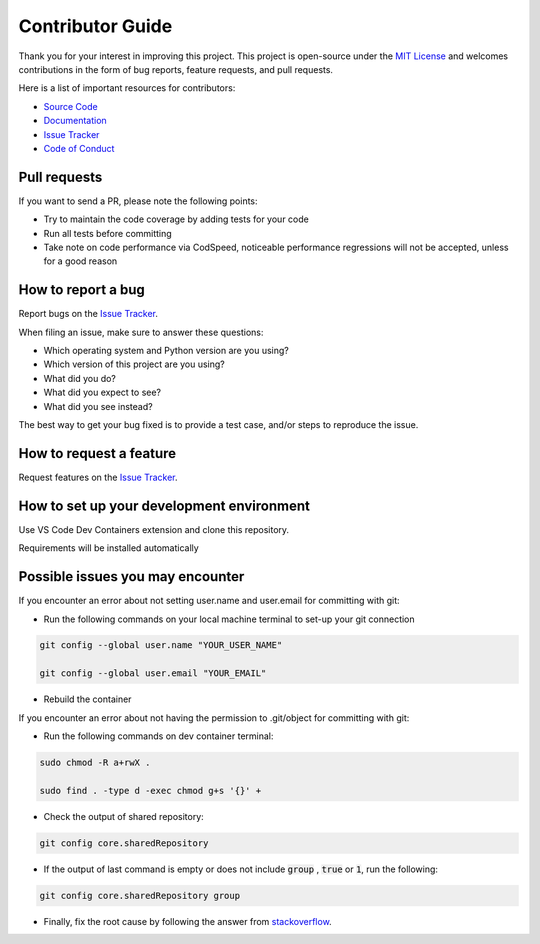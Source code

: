 =================
Contributor Guide
=================

Thank you for your interest in improving this project.
This project is open-source under the `MIT License`_ and
welcomes contributions in the form of bug reports, feature requests, and pull requests.

Here is a list of important resources for contributors:

* `Source Code`_
* Documentation_
* `Issue Tracker`_
* `Code of Conduct`_

Pull requests
-------------

If you want to send a PR, please note the following points:

- Try to maintain the code coverage by adding tests for your code
- Run all tests before committing
- Take note on code performance via CodSpeed, noticeable performance regressions will not be accepted, unless for a good reason

How to report a bug
-------------------

Report bugs on the `Issue Tracker`_.

When filing an issue, make sure to answer these questions:

- Which operating system and Python version are you using?
- Which version of this project are you using?
- What did you do?
- What did you expect to see?
- What did you see instead?

The best way to get your bug fixed is to provide a test case,
and/or steps to reproduce the issue.

How to request a feature
------------------------

Request features on the `Issue Tracker`_.

How to set up your development environment
------------------------------------------

Use VS Code Dev Containers extension and clone this repository.

Requirements will be installed automatically

Possible issues you may encounter
---------------------------------

If you encounter an error about not setting user.name and user.email for committing with git:

* Run the following commands on your local machine terminal to set-up your git connection

.. code-block:: sh

    git config --global user.name "YOUR_USER_NAME"

    git config --global user.email "YOUR_EMAIL"


* Rebuild the container

If you encounter an error about not having the permission to .git/object for committing with git:

* Run the following commands on dev container terminal:

.. code-block:: sh

    sudo chmod -R a+rwX .

    sudo find . -type d -exec chmod g+s '{}' +

* Check the output of shared repository:

.. code-block:: sh

    git config core.sharedRepository

* If the output of last command is empty or does not include :code:`group` , :code:`true` or :code:`1`, run the following:

.. code-block:: sh

    git config core.sharedRepository group

* Finally, fix the root cause by following the answer from stackoverflow_.


..
    Links
.. _Source Code: https://github.com/MohsenHNSJ/unofficial_tabdeal_api
.. _Issue Tracker: https://github.com/MohsenHNSJ/unofficial_tabdeal_api/issues
.. _Poetry: https://python-poetry.org/
.. _Nox: https://nox.thea.codes/en/stable/index.html
.. _stackoverflow: https://stackoverflow.com/a/6448326

..
    Ignore-in-readthedocs
.. _Documentation: https://unofficial-tabdeal-api.readthedocs.io/en/latest/index.html
.. _MIT License: https://github.com/MohsenHNSJ/unofficial_tabdeal_api/blob/main/LICENSE
.. _Code of Conduct: https://github.com/MohsenHNSJ/unofficial_tabdeal_api/blob/main/CODE_OF_CONDUCT.rst
